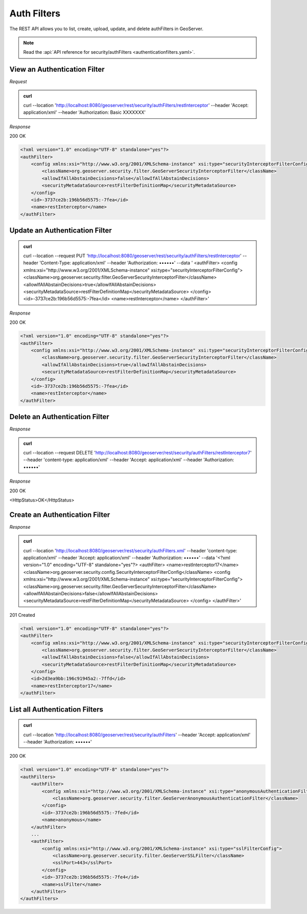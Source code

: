 Auth Filters
============

The REST API allows you to list, create, upload, update, and delete authFilters in GeoServer.

.. note:: Read the :api:`API reference for security/authFilters <authenticationfilters.yaml>`.

View an Authentication Filter
-----------------------------

*Request*

.. admonition:: curl

    curl --location 'http://localhost:8080/geoserver/rest/security/authFilters/restInterceptor' \
    --header 'Accept: application/xml' \
    --header 'Authorization: Basic XXXXXXX'

*Response*

200 OK

.. code-block:: xml

    <?xml version="1.0" encoding="UTF-8" standalone="yes"?>
    <authFilter>
        <config xmlns:xsi="http://www.w3.org/2001/XMLSchema-instance" xsi:type="securityInterceptorFilterConfig">
            <className>org.geoserver.security.filter.GeoServerSecurityInterceptorFilter</className>
            <allowIfAllAbstainDecisions>false</allowIfAllAbstainDecisions>
            <securityMetadataSource>restFilterDefinitionMap</securityMetadataSource>
        </config>
        <id>-3737ce2b:196b56d5575:-7fea</id>
        <name>restInterceptor</name>
    </authFilter>


Update an Authentication Filter
-------------------------------

.. admonition:: curl

    curl --location --request PUT 'http://localhost:8080/geoserver/rest/security/authFilters/restInterceptor' \
    --header 'Content-Type: application/xml' \
    --header 'Authorization: ••••••' \
    --data '
    <authFilter>
    <config xmlns:xsi="http://www.w3.org/2001/XMLSchema-instance" xsi:type="securityInterceptorFilterConfig">
    <className>org.geoserver.security.filter.GeoServerSecurityInterceptorFilter</className>
    <allowIfAllAbstainDecisions>true</allowIfAllAbstainDecisions>
    <securityMetadataSource>restFilterDefinitionMap</securityMetadataSource>
    </config>
    <id>-3737ce2b:196b56d5575:-7fea</id>
    <name>restInterceptor</name>
    </authFilter>'

*Response*

200 OK

.. code-block:: xml

    <?xml version="1.0" encoding="UTF-8" standalone="yes"?>
    <authFilter>
        <config xmlns:xsi="http://www.w3.org/2001/XMLSchema-instance" xsi:type="securityInterceptorFilterConfig">
            <className>org.geoserver.security.filter.GeoServerSecurityInterceptorFilter</className>
            <allowIfAllAbstainDecisions>true</allowIfAllAbstainDecisions>
            <securityMetadataSource>restFilterDefinitionMap</securityMetadataSource>
        </config>
        <id>-3737ce2b:196b56d5575:-7fea</id>
        <name>restInterceptor</name>
    </authFilter>

Delete an Authentication Filter
-------------------------------

*Response*

.. admonition:: curl

    curl --location --request DELETE 'http://localhost:8080/geoserver/rest/security/authFilters/restInterceptor7' \
    --header 'content-type: application/xml' \
    --header 'Accept: application/xml' \
    --header 'Authorization: ••••••'

*Response*

200 OK

<HttpStatus>OK</HttpStatus>

Create an Authentication Filter
-------------------------------

*Response*

.. admonition:: curl

    curl --location 'http://localhost:8080/geoserver/rest/security/authFilters.xml' \
    --header 'content-type: application/xml' \
    --header 'Accept: application/xml' \
    --header 'Authorization: ••••••' \
    --data '<?xml version="1.0" encoding="UTF-8" standalone="yes"?>
    <authFilter>
    <name>restInterceptor17</name>
    <className>org.geoserver.security.config.SecurityInterceptorFilterConfig</className>
    <config xmlns:xsi="http://www.w3.org/2001/XMLSchema-instance" xsi:type="securityInterceptorFilterConfig">
    <className>org.geoserver.security.filter.GeoServerSecurityInterceptorFilter</className>
    <allowIfAllAbstainDecisions>false</allowIfAllAbstainDecisions>
    <securityMetadataSource>restFilterDefinitionMap</securityMetadataSource>
    </config>
    </authFilter>'

201 Created

.. code-block:: xml

    <?xml version="1.0" encoding="UTF-8" standalone="yes"?>
    <authFilter>
        <config xmlns:xsi="http://www.w3.org/2001/XMLSchema-instance" xsi:type="securityInterceptorFilterConfig">
            <className>org.geoserver.security.filter.GeoServerSecurityInterceptorFilter</className>
            <allowIfAllAbstainDecisions>false</allowIfAllAbstainDecisions>
            <securityMetadataSource>restFilterDefinitionMap</securityMetadataSource>
        </config>
        <id>2d3ea9bb:196c91945a2:-7ffd</id>
        <name>restInterceptor17</name>
    </authFilter>

List all Authentication Filters
-------------------------------

.. admonition:: curl

    curl --location 'http://localhost:8080/geoserver/rest/security/authFilters' \
    --header 'Accept: application/xml' \
    --header 'Authorization: ••••••'

200 OK

.. code-block:: xml

    <?xml version="1.0" encoding="UTF-8" standalone="yes"?>
    <authFilters>
        <authFilter>
            <config xmlns:xsi="http://www.w3.org/2001/XMLSchema-instance" xsi:type="anonymousAuthenticationFilterConfig">
                <className>org.geoserver.security.filter.GeoServerAnonymousAuthenticationFilter</className>
            </config>
            <id>-3737ce2b:196b56d5575:-7fed</id>
            <name>anonymous</name>
        </authFilter>
        ...
        <authFilter>
            <config xmlns:xsi="http://www.w3.org/2001/XMLSchema-instance" xsi:type="sslFilterConfig">
                <className>org.geoserver.security.filter.GeoServerSSLFilter</className>
                <sslPort>443</sslPort>
            </config>
            <id>-3737ce2b:196b56d5575:-7fe4</id>
            <name>sslFilter</name>
        </authFilter>
    </authFilters>
